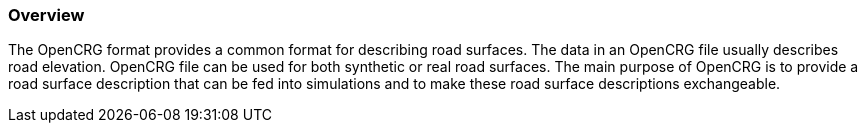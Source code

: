 === Overview
:imagesdir: ../images/
:stem: latexmath

The OpenCRG format provides a common format for describing road surfaces. The data in an OpenCRG file usually describes road elevation. OpenCRG file can be used for both synthetic or real road surfaces. The main purpose of OpenCRG is to provide a road surface description that can be fed into simulations and to make these road surface descriptions exchangeable.